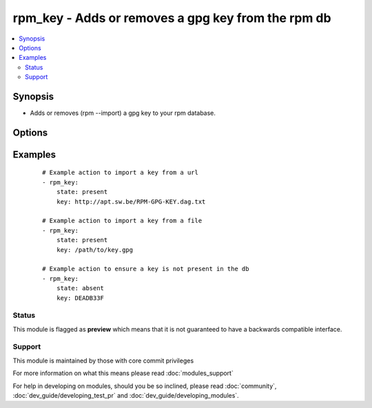 .. _rpm_key:


rpm_key - Adds or removes a gpg key from the rpm db
+++++++++++++++++++++++++++++++++++++++++++++++++++

.. versionadded:: 1.3


.. contents::
   :local:
   :depth: 2


Synopsis
--------

* Adds or removes (rpm --import) a gpg key to your rpm database.




Options
-------

.. raw:: html

    <table border=1 cellpadding=4>
    <tr>
    <th class="head">parameter</th>
    <th class="head">required</th>
    <th class="head">default</th>
    <th class="head">choices</th>
    <th class="head">comments</th>
    </tr>
                <tr><td>key<br/><div style="font-size: small;"></div></td>
    <td>yes</td>
    <td></td>
        <td></td>
        <td><div>Key that will be modified. Can be a url, a file, or a keyid if the key already exists in the database.</div>        </td></tr>
                <tr><td>state<br/><div style="font-size: small;"></div></td>
    <td>no</td>
    <td>present</td>
        <td><ul><li>present</li><li>absent</li></ul></td>
        <td><div>If the key will be imported or removed from the rpm db.</div>        </td></tr>
                <tr><td>validate_certs<br/><div style="font-size: small;"></div></td>
    <td>no</td>
    <td>yes</td>
        <td><ul><li>yes</li><li>no</li></ul></td>
        <td><div>If <code>no</code> and the <code>key</code> is a url starting with https, SSL certificates will not be validated. This should only be used on personally controlled sites using self-signed certificates.</div>        </td></tr>
        </table>
    </br>



Examples
--------

 ::

    # Example action to import a key from a url
    - rpm_key:
        state: present
        key: http://apt.sw.be/RPM-GPG-KEY.dag.txt
    
    # Example action to import a key from a file
    - rpm_key:
        state: present
        key: /path/to/key.gpg
    
    # Example action to ensure a key is not present in the db
    - rpm_key:
        state: absent
        key: DEADB33F





Status
~~~~~~

This module is flagged as **preview** which means that it is not guaranteed to have a backwards compatible interface.


Support
~~~~~~~

This module is maintained by those with core commit privileges

For more information on what this means please read :doc:`modules_support`


For help in developing on modules, should you be so inclined, please read :doc:`community`, :doc:`dev_guide/developing_test_pr` and :doc:`dev_guide/developing_modules`.
